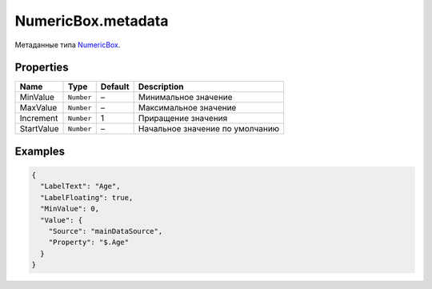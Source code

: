 NumericBox.metadata
-------------------

Метаданные типа `NumericBox <./>`__.

Properties
~~~~~~~~~~

.. list-table::
   :header-rows: 1

   * - Name
     - Type
     - Default
     - Description
   * - MinValue
     - ``Number``
     - –
     - Минимальное значение
   * - MaxValue
     - ``Number``
     - –
     - Максимальное значение
   * - Increment
     - ``Number``
     - 1
     - Приращение значения
   * - StartValue
     - ``Number``
     - –
     - Начальное значение по умолчанию


Examples
~~~~~~~~

.. code:: json

    {
      "LabelText": "Age",
      "LabelFloating": true,
      "MinValue": 0,
      "Value": {
        "Source": "mainDataSource",
        "Property": "$.Age"
      }
    }
